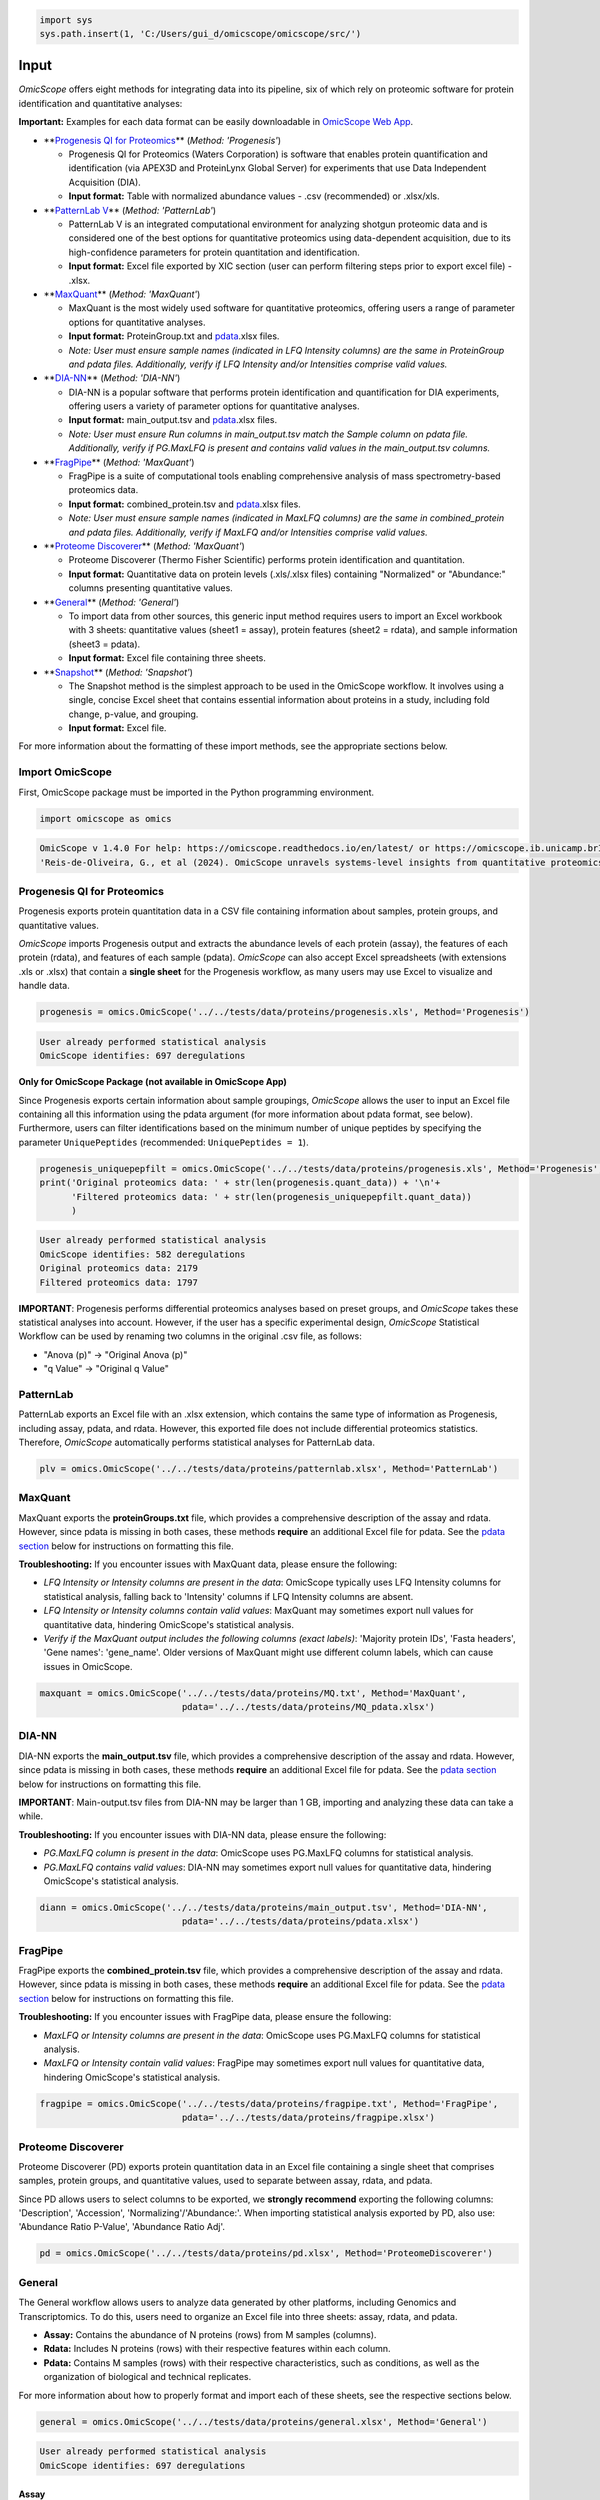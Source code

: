 
.. code-block:: python

   import sys
   sys.path.insert(1, 'C:/Users/gui_d/omicscope/omicscope/src/')

Input
=====

*OmicScope* offers eight methods for integrating data into its pipeline, six of which rely on proteomic software for protein identification and quantitative analyses:

**Important:** Examples for each data format can be easily downloadable in `OmicScope Web App <https://omicscope.ib.unicamp.br/>`_.


* 
  **\ `Progenesis QI for Proteomics <##progenesis-qi-for-proteomics>`_\ ** (\ *Method: 'Progenesis'*\ )


  * Progenesis QI for Proteomics (Waters Corporation) is software that enables protein quantification and identification (via APEX3D and ProteinLynx Global Server) for experiments that use Data Independent Acquisition (DIA).
  * **Input format:** Table with normalized abundance values - .csv (recommended) or .xlsx/xls.

* 
  **\ `PatternLab V <##patternlab>`_\ ** (\ *Method: 'PatternLab'*\ )


  * PatternLab V is an integrated computational environment for analyzing shotgun proteomic data and is considered one of the best options for quantitative proteomics using data-dependent acquisition, due to its high-confidence parameters for protein quantitation and identification.
  * **Input format:** Excel file exported by XIC section (user can perform filtering steps prior to export excel file) - .xlsx.

* 
  **\ `MaxQuant <##maxquant>`_\ ** (\ *Method: 'MaxQuant'*\ )


  * MaxQuant is the most widely used software for quantitative proteomics, offering users a range of parameter options for quantitative analyses.
  * **Input format:** ProteinGroup.txt and `pdata <#pdata>`_.xlsx files.
  * *Note: User must ensure sample names (indicated in LFQ Intensity columns) are the same in ProteinGroup and pdata files. Additionally, verify if LFQ Intensity and/or Intensities comprise valid values.*

* 
  **\ `DIA-NN <##dia-nn>`_\ ** (\ *Method: 'DIA-NN'*\ )


  * DIA-NN is a popular software that performs protein identification and quantification for DIA experiments, offering users a variety of parameter options for quantitative analyses.
  * **Input format:** main_output.tsv and `pdata <#pdata>`_.xlsx files.
  * *Note: User must ensure Run columns in main_output.tsv match the Sample column on pdata file. Additionally, verify if PG.MaxLFQ is present and contains valid values in the main_output.tsv columns.*

* 
  **\ `FragPipe <#fragpipe>`_\ ** (\ *Method: 'MaxQuant'*\ )


  * FragPipe is a suite of computational tools enabling comprehensive analysis of mass spectrometry-based proteomics data.
  * **Input format:** combined_protein.tsv and `pdata <#pdata>`_.xlsx files.
  * *Note: User must ensure sample names (indicated in MaxLFQ columns) are the same in combined_protein and pdata files. Additionally, verify if MaxLFQ and/or Intensities comprise valid values.*

* 
  **\ `Proteome Discoverer <##proteome-discoverer>`_\ ** (\ *Method: 'MaxQuant'*\ )


  * Proteome Discoverer (Thermo Fisher Scientific) performs protein identification and quantitation.
  * **Input format:** Quantitative data on protein levels (.xls/.xlsx files) containing "Normalized" or "Abundance:" columns presenting quantitative values.


* 
  **\ `General <##general>`_\ ** (\ *Method: 'General'*\ )


  * To import data from other sources, this generic input method requires users to import an Excel workbook with 3 sheets: quantitative values (sheet1 = assay), protein features (sheet2 = rdata), and sample information (sheet3 = pdata).
  * **Input format:** Excel file containing three sheets.

* 
  **\ `Snapshot <#snapshot>`_\ ** (\ *Method: 'Snapshot'*\ )


  * The Snapshot method is the simplest approach to be used in the OmicScope workflow. It involves using a single, concise Excel sheet that contains essential information about proteins in a study, including fold change, p-value, and grouping.
  * **Input format:** Excel file.

For more information about the formatting of these import methods, see the appropriate sections below.

Import OmicScope
----------------

First, OmicScope package must be imported in the Python programming environment.

.. code-block:: python

   import omicscope as omics

.. code-block::

   OmicScope v 1.4.0 For help: https://omicscope.readthedocs.io/en/latest/ or https://omicscope.ib.unicamp.brIf you use  in published research, please cite:
   'Reis-de-Oliveira, G., et al (2024). OmicScope unravels systems-level insights from quantitative proteomics data 




Progenesis QI for Proteomics
----------------------------

Progenesis exports protein quantitation data in a CSV file containing information about samples, protein groups, and quantitative values.

*OmicScope* imports Progenesis output and extracts the abundance levels of each protein (assay), the features of each protein (rdata), and features of each sample (pdata). *OmicScope* can also accept Excel spreadsheets (with extensions .xls or .xlsx) that contain a **single sheet** for the Progenesis workflow, as many users may use Excel to visualize and handle data.

.. code-block:: python

   progenesis = omics.OmicScope('../../tests/data/proteins/progenesis.xls', Method='Progenesis')

.. code-block::

   User already performed statistical analysis
   OmicScope identifies: 697 deregulations



**Only for OmicScope Package (not available in OmicScope App)**

Since Progenesis exports certain information about sample groupings, *OmicScope* allows the user to input an Excel file containing all this information using the pdata argument (for more information about pdata format, see below). Furthermore, users can filter identifications based on the minimum number of unique peptides by specifying the parameter ``UniquePeptides`` (recommended: ``UniquePeptides = 1``\ ).

.. code-block:: python

   progenesis_uniquepepfilt = omics.OmicScope('../../tests/data/proteins/progenesis.xls', Method='Progenesis', UniquePeptides=1)
   print('Original proteomics data: ' + str(len(progenesis.quant_data)) + '\n'+
         'Filtered proteomics data: ' + str(len(progenesis_uniquepepfilt.quant_data))
         )

.. code-block::

   User already performed statistical analysis
   OmicScope identifies: 582 deregulations
   Original proteomics data: 2179
   Filtered proteomics data: 1797



**IMPORTANT**\ : Progenesis performs differential proteomics analyses based on preset groups, and *OmicScope* takes these statistical analyses into account. However, if the user has a specific experimental design, *OmicScope* Statistical Workflow can be used by renaming two columns in the original .csv file, as follows:


* "Anova (p)" → "Original Anova (p)"
* "q Value" → "Original q Value"

PatternLab
----------

PatternLab exports an Excel file with an .xlsx extension, which contains the same type of information as Progenesis, including assay, pdata, and rdata. However, this exported file does not include differential proteomics statistics. Therefore, *OmicScope* automatically performs statistical analyses for PatternLab data.

.. code-block:: python

   plv = omics.OmicScope('../../tests/data/proteins/patternlab.xlsx', Method='PatternLab')

MaxQuant
--------

MaxQuant exports the **proteinGroups.txt** file, which provides a comprehensive description of the assay and rdata. However, since pdata is missing in both cases, these methods **require** an additional Excel file for pdata. See the `pdata section <#pdata>`_ below for instructions on formatting this file.

**Troubleshooting:** If you encounter issues with MaxQuant data, please ensure the following:


* *LFQ Intensity or Intensity columns are present in the data*\ : OmicScope typically uses LFQ Intensity columns for statistical analysis, falling back to 'Intensity' columns if LFQ Intensity columns are absent.
* *LFQ Intensity or Intensity columns contain valid values*\ : MaxQuant may sometimes export null values for quantitative data, hindering OmicScope's statistical analysis.
* *Verify if the MaxQuant output includes the following columns (exact labels)*\ : 'Majority protein IDs', 'Fasta headers', 'Gene names': 'gene_name'. Older versions of MaxQuant might use different column labels, which can cause issues in OmicScope.

.. code-block:: python

   maxquant = omics.OmicScope('../../tests/data/proteins/MQ.txt', Method='MaxQuant',
                              pdata='../../tests/data/proteins/MQ_pdata.xlsx')

DIA-NN
------

DIA-NN exports the **main_output.tsv** file, which provides a comprehensive description of the assay and rdata. However, since pdata is missing in both cases, these methods **require** an additional Excel file for pdata. See the `pdata section <#pdata>`_ below for instructions on formatting this file.

**IMPORTANT**\ : Main-output.tsv files from DIA-NN may be larger than 1 GB, importing and analyzing these data can take a while.

**Troubleshooting:** If you encounter issues with DIA-NN data, please ensure the following:


* *PG.MaxLFQ column is present in the data*\ : OmicScope uses PG.MaxLFQ columns for statistical analysis.
* *PG.MaxLFQ contains valid values*\ : DIA-NN may sometimes export null values for quantitative data, hindering OmicScope's statistical analysis.

.. code-block:: python

   diann = omics.OmicScope('../../tests/data/proteins/main_output.tsv', Method='DIA-NN',
                              pdata='../../tests/data/proteins/pdata.xlsx')

FragPipe
--------

FragPipe exports the **combined_protein.tsv** file, which provides a comprehensive description of the assay and rdata. However, since pdata is missing in both cases, these methods **require** an additional Excel file for pdata. See the `pdata section <#2_pdata>`_ below for instructions on formatting this file.

**Troubleshooting:** If you encounter issues with FragPipe data, please ensure the following:


* *MaxLFQ or Intensity columns are present in the data*\ : OmicScope uses PG.MaxLFQ columns for statistical analysis.
* *MaxLFQ or Intensity contain valid values*\ : FragPipe may sometimes export null values for quantitative data, hindering OmicScope's statistical analysis.

.. code-block:: python

   fragpipe = omics.OmicScope('../../tests/data/proteins/fragpipe.txt', Method='FragPipe',
                              pdata='../../tests/data/proteins/fragpipe.xlsx')

Proteome Discoverer
-------------------

Proteome Discoverer (PD) exports protein quantitation data in an Excel file containing a single sheet that comprises samples, protein groups, and quantitative values, used to separate between assay, rdata, and pdata.

Since PD allows users to select columns to be exported, we **strongly recommend** exporting the following columns: 'Description', 'Accession', 'Normalizing'/'Abundance:'. When importing statistical analysis exported by PD, also use: 'Abundance Ratio P-Value', 'Abundance Ratio Adj'.

.. code-block:: python

   pd = omics.OmicScope('../../tests/data/proteins/pd.xlsx', Method='ProteomeDiscoverer')

General
-------

The General workflow allows users to analyze data generated by other platforms, including Genomics and Transcriptomics. To do this, users need to organize an Excel file into three sheets: assay, rdata, and pdata. 


* **Assay:** Contains the abundance of N proteins (rows) from M samples (columns).
* **Rdata:** Includes N proteins (rows) with their respective features within each column.
* **Pdata:** Contains M samples (rows) with their respective characteristics, such as conditions, as well as the organization of biological and technical replicates.

For more information about how to properly format and import each of these sheets, see the respective sections below.

.. code-block:: python

   general = omics.OmicScope('../../tests/data/proteins/general.xlsx', Method='General')

.. code-block::

   User already performed statistical analysis
   OmicScope identifies: 697 deregulations



Assay
^^^^^

The assay sheet should contain the abundance data for each protein/feature/transcript. The first row contains the sample names for each of the abundance values below.

.. code-block:: python

   import pandas as pd

   assay = pd.read_excel('../../tests/data/proteins/general.xlsx', sheet_name=0)
   # Slicing example to facilitate visualization
   assay.head().iloc[:,0:5]


.. raw:: html

   <div>
   <style scoped>
       .dataframe tbody tr th:only-of-type {
           vertical-align: middle;
       }

       .dataframe tbody tr th {
           vertical-align: top;
       }

       .dataframe thead th {
           text-align: right;
       }
   </style>
   <table border="1" class="dataframe">
     <thead>
       <tr style="text-align: right;">
         <th></th>
         <th>VCC_HB_1_1_2020</th>
         <th>VCC_HB_1_2</th>
         <th>VCC_HB_2_1</th>
         <th>VCC_HB_2_1_2</th>
         <th>VCC_HB_3_1</th>
       </tr>
     </thead>
     <tbody>
       <tr>
         <th>0</th>
         <td>2.938847e+04</td>
         <td>3.110927e+04</td>
         <td>2.521807e+04</td>
         <td>3.090703e+04</td>
         <td>2.383499e+04</td>
       </tr>
       <tr>
         <th>1</th>
         <td>7.081308e+04</td>
         <td>6.446946e+04</td>
         <td>5.825493e+04</td>
         <td>5.931610e+04</td>
         <td>6.309095e+04</td>
       </tr>
       <tr>
         <th>2</th>
         <td>1.007536e+05</td>
         <td>1.011999e+05</td>
         <td>7.301329e+04</td>
         <td>7.349391e+04</td>
         <td>9.766835e+04</td>
       </tr>
       <tr>
         <th>3</th>
         <td>2.588031e+04</td>
         <td>3.769105e+04</td>
         <td>2.992691e+04</td>
         <td>3.460095e+04</td>
         <td>2.596320e+04</td>
       </tr>
       <tr>
         <th>4</th>
         <td>1.019192e+06</td>
         <td>1.109406e+06</td>
         <td>1.060396e+06</td>
         <td>1.078239e+06</td>
         <td>1.003426e+06</td>
       </tr>
     </tbody>
   </table>
   </div>


rdata
^^^^^

The rdata sheet needs to have at least two columns: 'Accession' and 'Description'.


#. **Accession:** An array of unique values that represent the proteins in the assay dataframe.
#. **Description:** The header from UniProt Fasta.

Optionally, user may add "gene_name" column for alternative names.

.. code-block:: python

   rdata = pd.read_excel('../../tests/data/proteins/general.xlsx', sheet_name=1)
   rdata.head(3)


.. raw:: html

   <div>
   <style scoped>
       .dataframe tbody tr th:only-of-type {
           vertical-align: middle;
       }

       .dataframe tbody tr th {
           vertical-align: top;
       }

       .dataframe thead th {
           text-align: right;
       }
   </style>
   <table border="1" class="dataframe">
     <thead>
       <tr style="text-align: right;">
         <th></th>
         <th>Accession</th>
         <th>Peptide count</th>
         <th>Unique peptides</th>
         <th>Confidence score</th>
         <th>Anova (p)</th>
         <th>q Value</th>
         <th>Max fold change</th>
         <th>Power</th>
         <th>Highest mean condition</th>
         <th>Lowest mean condition</th>
         <th>Description</th>
       </tr>
     </thead>
     <tbody>
       <tr>
         <th>0</th>
         <td>P0DJI8</td>
         <td>1</td>
         <td>1</td>
         <td>6.8809</td>
         <td>0.000000e+00</td>
         <td>0.000000</td>
         <td>2.192654</td>
         <td>1.000000</td>
         <td>COVID</td>
         <td>CTRL</td>
         <td>Serum amyloid A-1 protein OS=Homo sapiens OX=9...</td>
       </tr>
       <tr>
         <th>1</th>
         <td>P63313</td>
         <td>2</td>
         <td>0</td>
         <td>24.1939</td>
         <td>0.000000e+00</td>
         <td>0.000000</td>
         <td>3.823799</td>
         <td>1.000000</td>
         <td>COVID</td>
         <td>CTRL</td>
         <td>Thymosin beta-10 OS=Homo sapiens OX=9606 GN=TM...</td>
       </tr>
       <tr>
         <th>2</th>
         <td>P03886</td>
         <td>3</td>
         <td>0</td>
         <td>24.0213</td>
         <td>1.299387e-07</td>
         <td>0.000041</td>
         <td>1.386199</td>
         <td>0.999998</td>
         <td>CTRL</td>
         <td>COVID</td>
         <td>NADH-ubiquinone oxidoreductase chain 1 OS=Homo...</td>
       </tr>
     </tbody>
   </table>
   </div>


pdata
^^^^^

Pdata contains a description of each sample analyzed in the workflow. Pdata must have at least the following 3 columns: 'Sample', 'Condition', and 'Biological'.


#. **Sample:** The name of each sample to be analyzed, matching those in the first row of the Assay sheet.
#. **Condition:** Respective group for each sample. All technical and biological replicates belonging to an experimental condition should have the same identifier here.
#. **Biological:** Respective biological replicate for each sample. If two or more technical replicates were used for a single biological replicate, those replicates should have the same identifier here.

When performing longitudinal analysis, users must also include a ``TimeCourse`` column containing the day/hour/time/etc. associated with each sample.

See the example below for how to construct a pdata sheet. In this example, there are two groups being compared: COVID *vs.* CTRL. COVID contains 12 biological replicates, CTRL contains 7 biological replicates. All replicates were injected twice for two instrumental replicates. These replicates will be averaged and not considered individual samples for T-Test purposes.

.. code-block:: python

   pdata = pd.read_excel('../../tests/data/proteins/general.xlsx', sheet_name=2)
   pdata


.. raw:: html

   <div>
   <style scoped>
       .dataframe tbody tr th:only-of-type {
           vertical-align: middle;
       }

       .dataframe tbody tr th {
           vertical-align: top;
       }

       .dataframe thead th {
           text-align: right;
       }
   </style>
   <table border="1" class="dataframe">
     <thead>
       <tr style="text-align: right;">
         <th></th>
         <th>Sample</th>
         <th>Condition</th>
         <th>Biological</th>
       </tr>
     </thead>
     <tbody>
       <tr>
         <th>0</th>
         <td>VCC_HB_1_1_2020</td>
         <td>COVID</td>
         <td>1</td>
       </tr>
       <tr>
         <th>1</th>
         <td>VCC_HB_1_2</td>
         <td>COVID</td>
         <td>1</td>
       </tr>
       <tr>
         <th>2</th>
         <td>VCC_HB_2_1</td>
         <td>COVID</td>
         <td>2</td>
       </tr>
       <tr>
         <th>3</th>
         <td>VCC_HB_2_1_2</td>
         <td>COVID</td>
         <td>2</td>
       </tr>
       <tr>
         <th>4</th>
         <td>VCC_HB_3_1</td>
         <td>COVID</td>
         <td>3</td>
       </tr>
       <tr>
         <th>5</th>
         <td>VCC_HB_3_1_2</td>
         <td>COVID</td>
         <td>3</td>
       </tr>
       <tr>
         <th>6</th>
         <td>VCC_HB_4_1</td>
         <td>COVID</td>
         <td>4</td>
       </tr>
       <tr>
         <th>7</th>
         <td>VCC_HB_4_1_2</td>
         <td>COVID</td>
         <td>4</td>
       </tr>
       <tr>
         <th>8</th>
         <td>VCC_HB_5_1</td>
         <td>COVID</td>
         <td>5</td>
       </tr>
       <tr>
         <th>9</th>
         <td>VCC_HB_5_1_2</td>
         <td>COVID</td>
         <td>5</td>
       </tr>
       <tr>
         <th>10</th>
         <td>VCC_HB_6_1</td>
         <td>COVID</td>
         <td>6</td>
       </tr>
       <tr>
         <th>11</th>
         <td>VCC_HB_6_1_2</td>
         <td>COVID</td>
         <td>6</td>
       </tr>
       <tr>
         <th>12</th>
         <td>VCC_HB_7_1</td>
         <td>COVID</td>
         <td>7</td>
       </tr>
       <tr>
         <th>13</th>
         <td>VCC_HB_7_1_2</td>
         <td>COVID</td>
         <td>7</td>
       </tr>
       <tr>
         <th>14</th>
         <td>VCC_HB_8_1</td>
         <td>COVID</td>
         <td>8</td>
       </tr>
       <tr>
         <th>15</th>
         <td>VCC_HB_8_1_2</td>
         <td>COVID</td>
         <td>8</td>
       </tr>
       <tr>
         <th>16</th>
         <td>VCC_HB_9_1</td>
         <td>COVID</td>
         <td>9</td>
       </tr>
       <tr>
         <th>17</th>
         <td>VCC_HB_9_1_2</td>
         <td>COVID</td>
         <td>9</td>
       </tr>
       <tr>
         <th>18</th>
         <td>VCC_HB_10_1</td>
         <td>COVID</td>
         <td>10</td>
       </tr>
       <tr>
         <th>19</th>
         <td>VCC_HB_10_1_2_</td>
         <td>COVID</td>
         <td>10</td>
       </tr>
       <tr>
         <th>20</th>
         <td>VCC_HB_11_1</td>
         <td>COVID</td>
         <td>11</td>
       </tr>
       <tr>
         <th>21</th>
         <td>VCC_HB_11_1_2_</td>
         <td>COVID</td>
         <td>11</td>
       </tr>
       <tr>
         <th>22</th>
         <td>VCC_HB_12_1</td>
         <td>COVID</td>
         <td>12</td>
       </tr>
       <tr>
         <th>23</th>
         <td>VCC_HB_12_1_2_</td>
         <td>COVID</td>
         <td>12</td>
       </tr>
       <tr>
         <th>24</th>
         <td>VCC_HB_A_1</td>
         <td>CTRL</td>
         <td>1</td>
       </tr>
       <tr>
         <th>25</th>
         <td>VCC_HB_A_1_2</td>
         <td>CTRL</td>
         <td>1</td>
       </tr>
       <tr>
         <th>26</th>
         <td>VCC_HB_B_1</td>
         <td>CTRL</td>
         <td>2</td>
       </tr>
       <tr>
         <th>27</th>
         <td>VCC_HB_B_1_2</td>
         <td>CTRL</td>
         <td>2</td>
       </tr>
       <tr>
         <th>28</th>
         <td>VCC_HB_C_1</td>
         <td>CTRL</td>
         <td>3</td>
       </tr>
       <tr>
         <th>29</th>
         <td>VCC_HB_C_1_2</td>
         <td>CTRL</td>
         <td>3</td>
       </tr>
       <tr>
         <th>30</th>
         <td>VCC_HB_D_1</td>
         <td>CTRL</td>
         <td>4</td>
       </tr>
       <tr>
         <th>31</th>
         <td>VCC_HB_D_1_2</td>
         <td>CTRL</td>
         <td>4</td>
       </tr>
       <tr>
         <th>32</th>
         <td>VCC_HB_E_1</td>
         <td>CTRL</td>
         <td>5</td>
       </tr>
       <tr>
         <th>33</th>
         <td>VCC_HB_E_1_2</td>
         <td>CTRL</td>
         <td>5</td>
       </tr>
       <tr>
         <th>34</th>
         <td>VCC_HB_F_1</td>
         <td>CTRL</td>
         <td>6</td>
       </tr>
       <tr>
         <th>35</th>
         <td>VCC_HB_F_1_2</td>
         <td>CTRL</td>
         <td>6</td>
       </tr>
       <tr>
         <th>36</th>
         <td>VCC_HB_G_1</td>
         <td>CTRL</td>
         <td>7</td>
       </tr>
       <tr>
         <th>37</th>
         <td>VCC_HB_G_1_2</td>
         <td>CTRL</td>
         <td>7</td>
       </tr>
     </tbody>
   </table>
   </div>


For detailed instructions on constructing pdata and integrating it into your experimental design, please refer to the page titled `How to Make Pdata <link_to_page>`_.

Snapshot
--------

The Snapshot method is an alternative option in OmicScope for analyzing multiple 'omics studies by importing pre-analyzed data from other platforms.

To use the Snapshot method, the user needs to upload a CSV or Excel file organized as follows:


#. First row: **ControlGroup: LIST_YOUR_CONTROL_HERE**
#. Second row: **Experimental: LIST_YOUR_EXPERIMENTAL_GROUPS_SEPARATED_BY_COMMAS**
#. Third row: A table header containing the following values: 'Accession', 'gene_name', 'log2(fc)', and either 'pvalue' or 'pAdjusted'. 
#. Subsequent rows: The molecular data to fill the columns listed in the third row.

It is important to note that Snapshot contains a comparatively limited amount of information, which means that not all plots and enrichment analyses will be available. Nevertheless, once the data is imported into OmicScope, it can still be exported as an .omics file and used in the Nebula module.

Additional Informations
-----------------------

Users can also define any of the following additional parameters that are in the OmicScope function to optimize their analysis.


#. 
   **ControlGroup** (default, ``ControlGroup = None``\ ): Users can define a control group to perform comparisons against a specific group. The name of this group has to be explicitly defined in the 'Conditions' column on the pdata table.

#. 
   **ExperimentalDesign** (default, ``ExperimentalDesign = 'static'``\ ) (options: 'static', 'longitudinal'): Comparisons among independent groups are called static experimental designs. However, if the experiment takes into account several time points of related samples, then it is performing a longitudinal experimental design. **Note:** in this case, the pdata table must present a 'TimeCourse' column.

#. 
   **pvalue** (default, ``pvalue = 'pAdjusted'``\ ) (options: 'pvalue', 'pAdjusted', 'pTukey'): Defines the type of statistics used to report differentially regulated proteins. The options are nominal p-value ('pvalue'), Benjamini-Hochberg adjusted p-value ('pAdjusted'), or Tukey post-hoc correction ('pTukey', only available for multiple group comparisons in static experiments).

#. 
   **PValue_cutoff** (default = ``PValue_cutoff = 0.05``\ ): Statistical cutoff to consider proteins differentially regulated.

#. 
   **normalization_method** (default = ``normalization_method = None``\ ): Certain data may require a normalization preprocessing step. OmicScope offers three methods of normalization: 'average', 'median', 'quantile'. Defaults to None.

#. 
   **imputation_method** (default = ``imputation_method = None``\ ): Some data may require data imputation to handle null values as a preprocessing step. OmicScope provides three methods of data imputation: 'mean', 'median', 'knn'. Defaults to None.

#. 
   **FoldChange_cutoff** (default, ``FoldChange_cutoff = 0``\ ): Cutoff of the absolute abundance ratio to consider a protein to be differentially regulated. 0 indicates that p-values alone are sufficient to determine dysregulation.

#. 
   **logTransform** (default, ``logTransform = True``\ ): Usually, analysis software reports abundance in nominal values, requiring a log-transformation of the values to normalize abundance data. If users performed transformation before the OmicScope workflow, set logTransformed=True.

#. 
   **ExcludeContaminants** (default, ``ExcludeContaminants = True``\ ): Recently, Frankenfield (2022) evaluated the most common contaminants found in proteomics workflows. By default, OmicScope removes them from analyses. If this is not desired, OmicScope can leave them in the final results with ExcludeContaminants=False.

#. 
   **degrees_of_freedom** (default, ``degrees_of_freedom = 2``\ ): For longitudinal experiments, users can optimize this parameter according to their study, choosing a greater degree of freedom to perform the subsequent statistical analyses. Note that ExperimentalDesign and pdata must still be appropriately configured.

#. 
   **independent_ttest** (default, ``independent_ttest = True``\ ): If running a t-test, the user can specify if data sampling was independent (True) or paired (False).
